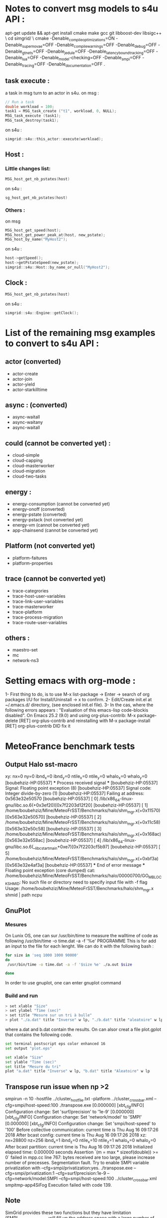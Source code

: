 * Notes to convert msg models to s4u API : 
apt-get update && apt-get install cmake make gcc git libboost-dev libsigc++ \
cd simgrid/ \
cmake -Denable_compile_optimizations=ON -Denable_supernovae=OFF -Denable_compile_warnings=OFF -Denable_debug=OFF -Denable_gtnets=OFF -Denable_jedule=OFF -Denable_latency_bound_tracking=OFF -Denable_lua=OFF -Denable_model-checking=OFF -Denable_smpi=OFF -Denable_tracing=OFF -Denable_documentation=OFF .

** task execute : 
a task in msg turn to an actor in s4u.
on msg : 
#+BEGIN_SRC C
  // Run a task
  double workload = 100;
  task1 = MSG_task_create ("t1", workload, 0, NULL);
  MSG_task_execute (task1);
  MSG_task_destroy(task1);
    #+END_SRC
on s4u : 
    #+BEGIN_SRC C
      simgrid::s4u::this_actor::execute(workload);
    #+END_SRC
** Host : 
*** Little changes list: 
#+BEGIN_SRC C
     MSG_host_get_nb_pstates(host)
  #+END_SRC
on s4u : 
  #+BEGIN_SRC C
     sg_host_get_nb_pstates(host)
  #+END_SRC
*** Others :
on msg 
#+BEGIN_SRC C
     MSG_host_get_speed(host);
     MSG_host_get_power_peak_at(host, new_pstate);
     MSG_host_by_name("MyHost2");
  #+END_SRC
on s4u : 
  #+BEGIN_SRC C
     host->getSpeed();
     host->getPstateSpeed(new_pstate);
     simgrid::s4u::Host::by_name_or_null("MyHost2");
  #+END_SRC
** Clock : 
#+BEGIN_SRC C
     MSG_host_get_nb_pstates(host)
  #+END_SRC
on s4u : 
  #+BEGIN_SRC C
     simgrid::s4u::Engine::getClock();
  #+END_SRC
* List of the remaining msg examples to convert to s4u API : 
** actor (converted)
- actor-create
- actor-join 
- actor-yield
- actor-starkilltime
** async : (converted) 
- async-waitall 
- async-waitany 
- async-waitall 
** could (cannot be converted yet) : 
- cloud-simple
- cloud-capping 
- cloud-masterworker 
- cloud-migration
- cloud-two-tasks
** energy :
- energy-consumption (cannot be converted yet)
- energy-onoff (converted)
- energy-pstate (converted)
- energy-pstack (not converted yet)
- energy-vm (cannot be converted yet)
- app-chainsend (cannot be converted yet)
** Platform (not converted yet)
- platform-faitures 
- platform-properties 
** trace (cannot be converted yet)
- trace-categrories  
- trace-host-user-variables
- trace-link-user-variables
- trace-masterworker
- trace-platform 
- trace-process-migration 
- trace-route-user-variables 
** others :
- maestro-set 
- mc
- network-ns3
* Setting emacs with org-mode : 
1- First thing to do, is to use M-x list-package -> Enter -> search of org packages I/U for Install/Uninstall -> x to confirm.
2- Edit/Create init.el at ~/.emacs.d/ directory, (see enclosed init.el file). 
3- In the cas, where the following errors appears : 
"Evaluation of this emacs-lisp code-blockis disabled".
On Emacs 25.2 (9.0) and using org-plus-contrib:
M-x package-delete [RET] org-plus-contrib and reinstalling with M-x package-install [RET] org-plus-contrib DID fix it
* MeteoFrance benchmark tests
** Output Halo sst-macro
xy: nx=0 ny=0 ibnd_x=0 ibnd_y=0 ntile_x=0 ntile_y=0 whalo_x=0 whalo_y=0
[boubehziz-HP:05537] *** Process received signal ***
[boubehziz-HP:05537] Signal: Floating point exception (8)
[boubehziz-HP:05537] Signal code: Integer divide-by-zero (1)
[boubehziz-HP:05537] Failing at address: 0x563e32e50570
[boubehziz-HP:05537] [ 0] /lib/x86_64-linux-gnu/libc.so.6(+0x3ef20)[0x7f2203d12f20]
[boubehziz-HP:05537] [ 1] /home/boubehziz/Mine/MeteoFrSST/Benchmarks/halo/shm_mgr.x(+0x11570)[0x563e32e50570]
[boubehziz-HP:05537] [ 2] /home/boubehziz/Mine/MeteoFrSST/Benchmarks/halo/shm_mgr.x(+0x11c58)[0x563e32e50c58]
[boubehziz-HP:05537] [ 3] /home/boubehziz/Mine/MeteoFrSST/Benchmarks/halo/shm_mgr.x(+0x168ac)[0x563e32e558ac]
[boubehziz-HP:05537] [ 4] /lib/x86_64-linux-gnu/libc.so.6(__libc_start_main+0xe7)[0x7f2203cf5b97]
[boubehziz-HP:05537] [ 5] /home/boubehziz/Mine/MeteoFrSST/Benchmarks/halo/shm_mgr.x(+0xbf3a)[0x563e32e4af3a]
[boubehziz-HP:05537] *** End of error message ***
Floating point exception (core dumped)
cat: /home/boubehziz/Mine/MeteoFrSST/Benchmarks/halo/00000700/GO_MBLOCK_SHMID: No such file or directory
need to specify input file with -f flag
Usage: /home/boubehziz/Mine/MeteoFrSST/Benchmarks/halo/shm_mgr.x shmid | path ncpu
** GnuPlot 
*** Mesures 
On Lunix OS, one can sur /usr/bin/time to measure the walltime of code as following 
/usr/bin/time -o time.dat -a -f '%e' PROGRAMME 
This is for add an input to the file for each lenght. We can do it with the following bash : 
#+BEGIN_SRC sh :tangle bin/MeteoFrance_getcode.sh
for size in 'seq 1000 1000 90000'
do
 /usr/bin/time -o time.dat -a -f '$size %e' ./a.out $size

done

#+END_SRC

In order to use gnuplot, one can enter gnuplot command 
*** Build and run  
#+BEGIN_SRC sh 
> set xlable "Size"
> set ylabel "Time (sec)"
> set title "Mesure sur un tri à bulle"
> plot "./a.dat" title "Inverse" w lp, "./b.dat" title "aleatoire" w lp
#+END_SRC
where a.dat and b.dat contain the results.
On can alsor creat a file plot.gplot that contains the following code.
#+BEGIN_SRC sh 
set terminal postscript eps color enhanced 16
set output "plot.eps"

set xlable "Size"
set ylable "Time (sec)"
set title "Mesure du tri"
plot "a.dat" title "Inverse" w lp, "b.dat" title "Aleatoire" w lp
#+END_SRC
** Transpose run issue when np >2
smpirun -n 10 -hostfile ../cluster_hostfile.txt -platform ../cluster_crossbar.xml --cfg=smpi/host-speed:100 ./transpose.exe
[0.000000] [xbt_cfg/INFO] Configuration change: Set 'surf/precision' to '1e-9'
[0.000000] [xbt_cfg/INFO] Configuration change: Set 'network/model' to 'SMPI'
[0.000000] [xbt_cfg/INFO] Configuration change: Set 'smpi/host-speed' to '100'
Before collective communication: current time is Thu Aug 16 09:17:26 2018
After bcast config: current time is Thu Aug 16 09:17:26 2018
xz: nx=28800 nz=256 ibnd_x=1 ibnd_z=0 ntile_x=10 ntile_z=1 whalo_x=0 whalo_z=0
After bcast partition: current time is Thu Aug 16 09:17:26 2018
Initialized elapsed time: 0.000000 seconds
Assertion `(m = max * sizeof(double)) >= 0` failed in mpp.cc line 767: bytes received are too large, please increase number of precesses.
Segmentation fault.
Try to enable SMPI variable privatization with --cfg=smpi/privatization:yes.
./transpose.exe --cfg=smpi/privatization:1 --cfg=surf/precision:1e-9 --cfg=network/model:SMPI --cfg=smpi/host-speed:100 ../cluster_crossbar.xml smpitmp-app4SiFog
Execution failed with code 139.
** Note 
SimGrid provides these two functions but they have limitation (SMPI_SHARED_MALLOC will fill up the address space with a large number of processes). So our skeleton programs do not use them, so you have to following our way to run our skeleton program. Arnaud Legrand told me that they also encoutered the limitation of SMPI_SHARED_MALLOC in SimGrid, see Section F. Huge Pages for their way to solve the problem in their paper (https://hal.inria.fr/hal-01654804).

Our skeletons work for both SimGrid and SST/macro. But the makefile and automatic scripts have to be adapted to your computer environments. I suggest you to mimic the auto.sh but manually run it step by step. After you sucessfully run it and familar with it, then you can adapt the script to whatever you want.

First, you need to modify the simgrid source code to add a global variable GO_MBLOCK, pass the ID of the shared memory  (created by shm_mgr.x) as a commandline parameter to SimGird, and attach the shared memory (created by shm_mgr.x) to this global variable. See the following the seond last command for how to pass the ID of the shared memory to Simgrid (--cfg=smpi/shmid:${GO_MBLOCK_SHMID})
Second,  the following more detailed instructions for running the skeleton program with 200 processes:
mkdir -p 00000200 # please put the attachement (platform.xml and hostfile) under this directory
shm_mgr.x 00000200 200 -666  # it will create the shared memory, initialize the shared memory with proper information, and save the ID of the shared memory in 00000200/GO_MBLOCK_SHMID
GO_MBLOCK_SHMID=`cat 00000200/GO_MBLOCK_SHMID`
smpirun -np 200 -platform 00000200/platform.xml -hostfile 00000200/hostfile ./halo.exe --cfg=smpi/shmid:${GO_MBLOCK_SHMID} --cfg=smpi/simulate-computation:no --cfg=smpi/host-speed:2500000000 --cfg=network/model:SMPI --cfg=contexts/stack-size:64 --cfg=contexts/guard-size:0
shm_mgr.x $GO_MBLOCK_SHMID # free the shared memory

Similar way for SST/macro. The SST/macro (provided with our paper) has been modified for the shared memory, so you don't need modified SST/macro if you use our version of SST/macro. But you have to do these for SimGrid.
